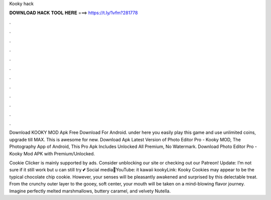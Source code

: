 Kooky hack



𝐃𝐎𝐖𝐍𝐋𝐎𝐀𝐃 𝐇𝐀𝐂𝐊 𝐓𝐎𝐎𝐋 𝐇𝐄𝐑𝐄 ===> https://t.ly/1vfm?281778



.



.



.



.



.



.



.



.



.



.



.



.

Download KOOKY MOD Apk Free Download For Android. under here you easily play this game and use unlimited coins, upgrade till MAX. This is awesome for new. Download Apk Latest Version of Photo Editor Pro - Kooky MOD, The Photography App of Android, This Pro Apk Includes Unlocked All Premium, No Watermark. Download Photo Editor Pro - Kooky Mod APK with Premium/Unlocked.

Cookie Clicker is mainly supported by ads. Consider unblocking our site or checking out our Patreon! Update: I’m not sure if it still work but u can still try 💕 Social media🍄YouTube: it kawaii kookyLink:  Kooky Cookies may appear to be the typical chocolate chip cookie. However, your senses will be pleasantly awakened and surprised by this delectable treat. From the crunchy outer layer to the gooey, soft center, your mouth will be taken on a mind-blowing flavor journey. Imagine perfectly melted marshmallows, buttery caramel, and velvety Nutella.
